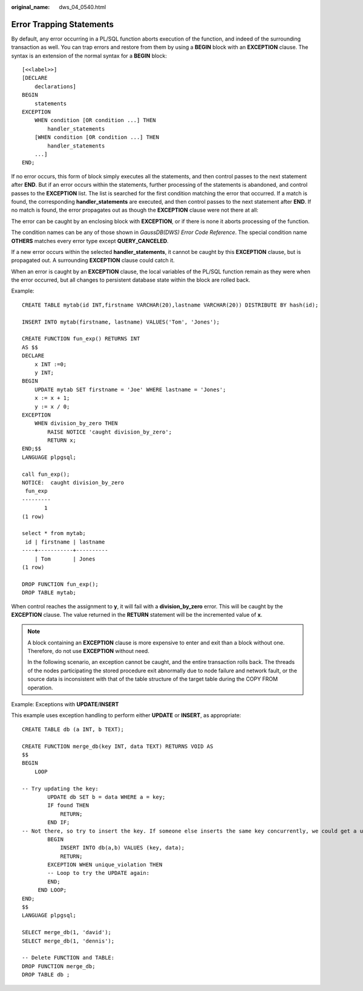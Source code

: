 :original_name: dws_04_0540.html

.. _dws_04_0540:

Error Trapping Statements
=========================

By default, any error occurring in a PL/SQL function aborts execution of the function, and indeed of the surrounding transaction as well. You can trap errors and restore from them by using a **BEGIN** block with an **EXCEPTION** clause. The syntax is an extension of the normal syntax for a **BEGIN** block:

::

   [<<label>>]
   [DECLARE
       declarations]
   BEGIN
       statements
   EXCEPTION
       WHEN condition [OR condition ...] THEN
           handler_statements
       [WHEN condition [OR condition ...] THEN
           handler_statements
       ...]
   END;

If no error occurs, this form of block simply executes all the statements, and then control passes to the next statement after **END**. But if an error occurs within the statements, further processing of the statements is abandoned, and control passes to the **EXCEPTION** list. The list is searched for the first condition matching the error that occurred. If a match is found, the corresponding **handler_statements** are executed, and then control passes to the next statement after **END**. If no match is found, the error propagates out as though the **EXCEPTION** clause were not there at all:

The error can be caught by an enclosing block with **EXCEPTION**, or if there is none it aborts processing of the function.

The condition names can be any of those shown in *GaussDB(DWS) Error Code Reference*. The special condition name **OTHERS** matches every error type except **QUERY_CANCELED**.

If a new error occurs within the selected **handler_statements**, it cannot be caught by this **EXCEPTION** clause, but is propagated out. A surrounding **EXCEPTION** clause could catch it.

When an error is caught by an **EXCEPTION** clause, the local variables of the PL/SQL function remain as they were when the error occurred, but all changes to persistent database state within the block are rolled back.

Example:

::

   CREATE TABLE mytab(id INT,firstname VARCHAR(20),lastname VARCHAR(20)) DISTRIBUTE BY hash(id);

   INSERT INTO mytab(firstname, lastname) VALUES('Tom', 'Jones');

   CREATE FUNCTION fun_exp() RETURNS INT
   AS $$
   DECLARE
       x INT :=0;
       y INT;
   BEGIN
       UPDATE mytab SET firstname = 'Joe' WHERE lastname = 'Jones';
       x := x + 1;
       y := x / 0;
   EXCEPTION
       WHEN division_by_zero THEN
           RAISE NOTICE 'caught division_by_zero';
           RETURN x;
   END;$$
   LANGUAGE plpgsql;

   call fun_exp();
   NOTICE:  caught division_by_zero
    fun_exp
   ---------
          1
   (1 row)

   select * from mytab;
    id | firstname | lastname
   ----+-----------+----------
       | Tom       | Jones
   (1 row)

   DROP FUNCTION fun_exp();
   DROP TABLE mytab;

When control reaches the assignment to **y**, it will fail with a **division_by_zero** error. This will be caught by the **EXCEPTION** clause. The value returned in the **RETURN** statement will be the incremented value of **x**.

.. note::

   A block containing an **EXCEPTION** clause is more expensive to enter and exit than a block without one. Therefore, do not use **EXCEPTION** without need.

   In the following scenario, an exception cannot be caught, and the entire transaction rolls back. The threads of the nodes participating the stored procedure exit abnormally due to node failure and network fault, or the source data is inconsistent with that of the table structure of the target table during the COPY FROM operation.

Example: Exceptions with **UPDATE**/**INSERT**

This example uses exception handling to perform either **UPDATE** or **INSERT**, as appropriate:

::

   CREATE TABLE db (a INT, b TEXT);

   CREATE FUNCTION merge_db(key INT, data TEXT) RETURNS VOID AS
   $$
   BEGIN
       LOOP

   -- Try updating the key:
           UPDATE db SET b = data WHERE a = key;
           IF found THEN
               RETURN;
           END IF;
   -- Not there, so try to insert the key. If someone else inserts the same key concurrently, we could get a unique-key failure.
           BEGIN
               INSERT INTO db(a,b) VALUES (key, data);
               RETURN;
           EXCEPTION WHEN unique_violation THEN
           -- Loop to try the UPDATE again:
           END;
        END LOOP;
   END;
   $$
   LANGUAGE plpgsql;

   SELECT merge_db(1, 'david');
   SELECT merge_db(1, 'dennis');

   -- Delete FUNCTION and TABLE:
   DROP FUNCTION merge_db;
   DROP TABLE db ;
